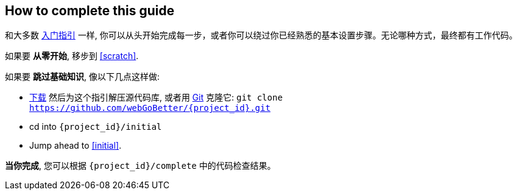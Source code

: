 ifndef::initial[:initial: /initial]
ifndef::complete[:complete: /complete]

How to complete this guide 
--------------------------
和大多数 link:/guides[入门指引] 一样, 你可以从头开始完成每一步，或者你可以绕过你已经熟悉的基本设置步骤。无论哪种方式，最终都有工作代码。

如果要 **从零开始**, 移步到 <<scratch>>.

如果要 **跳过基础知识**, 像以下几点这样做:

 - https://github.com/webGoBetter/{project_id}/archive/master.zip[下载] 然后为这个指引解压源代码库, 或者用 link:/understanding/Git[Git] 克隆它:
`git clone https://github.com/webGoBetter/{project_id}.git`
 - cd into `{project_id}{initial}`
 - Jump ahead to <<initial>>.

**当你完成**, 您可以根据 `{project_id}{complete}` 中的代码检查结果。

